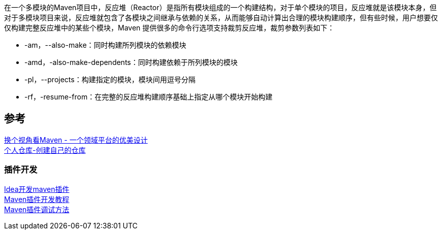 在一个多模块的Maven项目中，反应堆（Reactor）是指所有模块组成的一个构建结构，对于单个模块的项目，反应堆就是该模块本身，但对于多模块项目来说，反应堆就包含了各模块之间继承与依赖的关系，从而能够自动计算出合理的模块构建顺序，但有些时候，用户想要仅仅构建完整反应堆中的某些个模块，Maven 提供很多的命令行选项支持裁剪反应堆，裁剪参数列表如下：

* -am，--also-make：同时构建所列模块的依赖模块 +
* -amd，-also-make-dependents：同时构建依赖于所列模块的模块 +
* -pl，--projects：构建指定的模块，模块间用逗号分隔 +
* -rf，-resume-from：在完整的反应堆构建顺序基础上指定从哪个模块开始构建




== 参考
[%hardbreaks]
https://developer.aliyun.com/article/2916[换个视角看Maven - 一个领域平台的优美设计]
https://mymavenrepo.com/[个人仓库-创建自己的仓库]

=== 插件开发
[%hardbreaks]
https://cloud.tencent.com/developer/article/1683811[Idea开发maven插件]
https://segmentfault.com/a/1190000041253195[Maven插件开发教程]
https://shengulong.github.io/blog/2019/07/23/maven%E6%8F%92%E4%BB%B6%E8%B0%83%E8%AF%95%E6%96%B9%E6%B3%95/[Maven插件调试方法]
